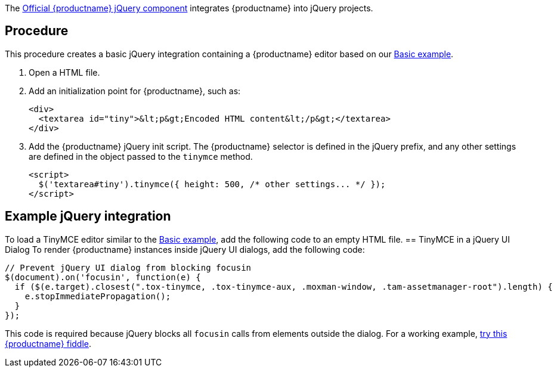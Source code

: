 The https://github.com/tinymce/tinymce-jquery[Official {productname} jQuery component] integrates {productname} into jQuery projects.

== Procedure
This procedure creates a basic jQuery integration containing a {productname} editor based on our xref:basic-example.adoc[Basic example].

. Open a HTML file.
ifeval::["{productSource}" == "package-manager"]
. Install jQuery, {productname}, the {productname} jQuery integration and the library `fs-extra` from NPM:
+
[source,shell]
----
npm install --save jquery tinymce @tinymce/tinymce-jquery fs-extra
----

. Setup a `postinstall` script to copy the packages into a public directory:
+
.postinstall.js
[source,js]
----
const fse = require('fs-extra');
const path = require('path');

const nodeModulesDir = path.join(__dirname, 'node_modules');
const publicDir = path.join(__dirname, 'public');

fse.emptyDirSync(path.join(publicDir, 'jquery'));
fse.emptyDirSync(path.join(publicDir, 'tinymce'));
fse.emptyDirSync(path.join(publicDir, 'tinymce-jquery'));
fse.copySync(path.join(nodeModulesDir, 'jquery', 'dist'), path.join(publicDir, 'jquery'), { overwrite: true });
fse.copySync(path.join(nodeModulesDir, 'tinymce'), path.join(publicDir, 'tinymce'), { overwrite: true });
fse.copySync(path.join(nodeModulesDir, '@tinymce', 'tinymce-jquery', 'dist'), path.join(publicDir, 'tinymce-jquery'), { overwrite: true });
----
+
.package.json
[source,json]
----
{
  // ... snip ...
  "scripts": {
    "postinstall": "node ./postinstall.js"
  }
}
----

. Assuming the `public` directory is served at `+/public+`, add source scripts, such as:
+
[source,html]
----
<script src="/public/jquery/jquery.min.js"></script>
<script src="/public/tinymce/tinymce.min.js"></script>
<script src="/public/tinymce-jquery/tinymce-jquery.min.js"></script>
----
+
For information on self-hosting {productname}, see: link:advanced-install.html[Installing {productname}].
endif::[]
ifeval::["{productSource}" == "cloud"]
. Add a `<script>` element to get jQuery with a snippet from the official
https://code.jquery.com/[jQuery CDN page], which includes the `integrity` and
`crossorigin` attributes.

. Add the following `<script>` element to get {productname} from the {cloudname}:
+
[source,html,subs="attributes+"]
----
<script src="{cdnurl}" referrerpolicy="origin"></script>
----
+
Replace `no-api-key` in the source script (`<script src=...`) with a {cloudname}
API key, which is created when signing up to the link:{accountsignup}/[{cloudname}].

. Add the following `<script>` element to get the {productname} jQuery integration from the JS Delivr CDN:
+
[source,html]
----
<script src="https://cdn.jsdelivr.net/npm/@tinymce/tinymce-jquery@1/dist/tinymce-jquery.min.js"></script>
----
endif::[]
. Add an initialization point for {productname}, such as:
+
[source,html]
----
<div>
  <textarea id="tiny">&lt;p&gt;Encoded HTML content&lt;/p&gt;</textarea>
</div>
----

. Add the {productname} jQuery init script. The {productname} selector is defined
in the jQuery prefix, and any other settings are defined in the object passed to
the `tinymce` method.
+
[source,html]
----
<script>
  $('textarea#tiny').tinymce({ height: 500, /* other settings... */ });
</script>
----

== Example jQuery integration

To load a TinyMCE editor similar to the xref:basic-example.adoc[Basic example], add the following code to an empty HTML file.
ifeval::["{productSource}" == "package-manager"]
[source,html,subs="attributes+"]
----
<!DOCTYPE html>
<html lang="en">
  <head>
    <meta charset="utf-8">
    <meta name="viewport" content="width=device-width, initial-scale=1">
    <script src="/public/jquery/jquery.min.js"></script>
    <script src="/public/tinymce/tinymce.min.js" referrerpolicy="origin"></script>
    <script src="/public/tinymce-jquery.min.js"></script>
  </head>
  <body>
    <div>
      <textarea id="tiny">&lt;p&gt;Welcome to the TinyMCE jQuery example!&lt;/p&gt;</textarea>
    </div>
    <script>
      $('textarea#tiny').tinymce({
        height: 500,
        menubar: false,
        plugins: [
          'advlist', 'autolink', 'lists', 'link', 'image', 'charmap', 'preview',
          'anchor', 'searchreplace', 'visualblocks', 'code', 'fullscreen',
          'insertdatetime', 'media', 'table', 'code', 'help', 'wordcount'
        ],
        toolbar: 'undo redo | blocks | bold italic backcolor | ' +
          'alignleft aligncenter alignright alignjustify | ' +
          'bullist numlist outdent indent | removeformat | help'
      });
    </script>
  </body>
</html>
----
endif::[]
ifeval::["{productSource}" == "cloud"]
[source,html,subs="attributes+"]
----
<!DOCTYPE html>
<html lang="en">
  <head>
    <meta charset="utf-8">
    <meta name="viewport" content="width=device-width, initial-scale=1">
    <script
      src="https://code.jquery.com/jquery-3.6.0.min.js"
      integrity="sha256-/xUj+3OJU5yExlq6GSYGSHk7tPXikynS7ogEvDej/m4="
      crossorigin="anonymous"
    ></script>
    <script
      src="{cdnurl}"
      referrerpolicy="origin"
    ></script>
    <script src="https://cdn.jsdelivr.net/npm/@tinymce/tinymce-jquery@1/dist/tinymce-jquery.min.js"></script>
  </head>
  <body>
    <div>
      <textarea id="tiny">&lt;p&gt;Welcome to the TinyMCE jQuery example!&lt;/p&gt;</textarea>
    </div>
    <script>
      $('textarea#tiny').tinymce({
        height: 500,
        menubar: false,
        plugins: [
          'advlist', 'autolink', 'lists', 'link', 'image', 'charmap', 'preview',
          'anchor', 'searchreplace', 'visualblocks', 'code', 'fullscreen',
          'insertdatetime', 'media', 'table', 'code', 'help', 'wordcount'
        ],
        toolbar: 'undo redo | blocks | bold italic backcolor | ' +
          'alignleft aligncenter alignright alignjustify | ' +
          'bullist numlist outdent indent | removeformat | help'
      });
    </script>
  </body>
</html>
----
endif::[]
== TinyMCE in a jQuery UI Dialog
To render {productname} instances inside jQuery UI dialogs, add the following code:
[source,js]
----
// Prevent jQuery UI dialog from blocking focusin
$(document).on('focusin', function(e) {
  if ($(e.target).closest(".tox-tinymce, .tox-tinymce-aux, .moxman-window, .tam-assetmanager-root").length) {
    e.stopImmediatePropagation();
  }
});
----

This code is required because jQuery blocks all `focusin` calls from elements outside the dialog. For a working example, http://fiddle.tiny.cloud/rsdaab/840[try this {productname} fiddle].